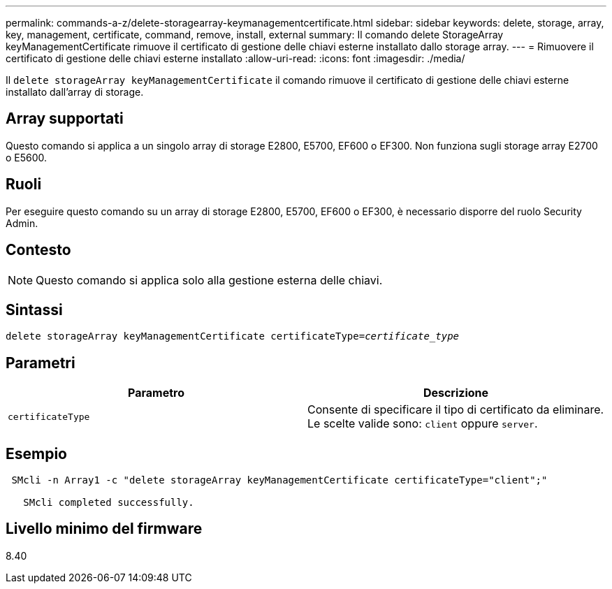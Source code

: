 ---
permalink: commands-a-z/delete-storagearray-keymanagementcertificate.html 
sidebar: sidebar 
keywords: delete, storage, array, key, management, certificate, command, remove, install, external 
summary: Il comando delete StorageArray keyManagementCertificate rimuove il certificato di gestione delle chiavi esterne installato dallo storage array. 
---
= Rimuovere il certificato di gestione delle chiavi esterne installato
:allow-uri-read: 
:icons: font
:imagesdir: ./media/


[role="lead"]
Il `delete storageArray keyManagementCertificate` il comando rimuove il certificato di gestione delle chiavi esterne installato dall'array di storage.



== Array supportati

Questo comando si applica a un singolo array di storage E2800, E5700, EF600 o EF300. Non funziona sugli storage array E2700 o E5600.



== Ruoli

Per eseguire questo comando su un array di storage E2800, E5700, EF600 o EF300, è necessario disporre del ruolo Security Admin.



== Contesto

[NOTE]
====
Questo comando si applica solo alla gestione esterna delle chiavi.

====


== Sintassi

[listing, subs="+macros"]
----

pass:quotes[delete storageArray keyManagementCertificate certificateType=_certificate_type_]
----


== Parametri

[cols="2*"]
|===
| Parametro | Descrizione 


 a| 
`certificateType`
 a| 
Consente di specificare il tipo di certificato da eliminare. Le scelte valide sono: `client` oppure `server`.

|===


== Esempio

[listing]
----
 SMcli -n Array1 -c "delete storageArray keyManagementCertificate certificateType="client";"

   SMcli completed successfully.
----


== Livello minimo del firmware

8.40
